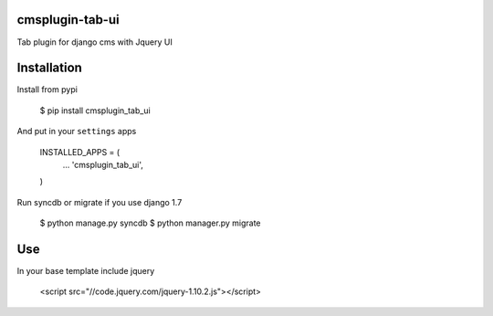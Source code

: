 cmsplugin-tab-ui
================

Tab plugin for django cms with Jquery UI

Installation 
==============

Install from pypi 

	$ pip install cmsplugin_tab_ui
	
And put in your ``settings`` apps 

    INSTALLED_APPS = (
        ...
        'cmsplugin_tab_ui',
    )

Run syncdb or migrate if you use django 1.7

    $ python manage.py syncdb
    $ python manager.py migrate
    

Use
===== 

In your base template include jquery 

	 <script src="//code.jquery.com/jquery-1.10.2.js"></script>


